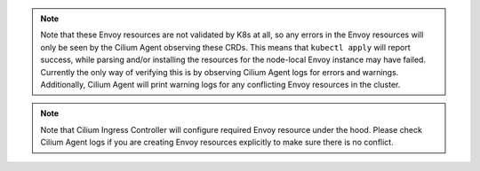 .. Note::

    Note that these Envoy resources are not validated by K8s at all, so
    any errors in the Envoy resources will only be seen by the Cilium
    Agent observing these CRDs. This means that ``kubectl apply`` will
    report success, while parsing and/or installing the resources for the
    node-local Envoy instance may have failed. Currently the only way of
    verifying this is by observing Cilium Agent logs for errors and
    warnings. Additionally, Cilium Agent will print warning logs for any
    conflicting Envoy resources in the cluster.

.. Note::

    Note that Cilium Ingress Controller will configure required Envoy
    resource under the hood. Please check Cilium Agent logs if you are
    creating Envoy resources explicitly to make sure there is no conflict.
